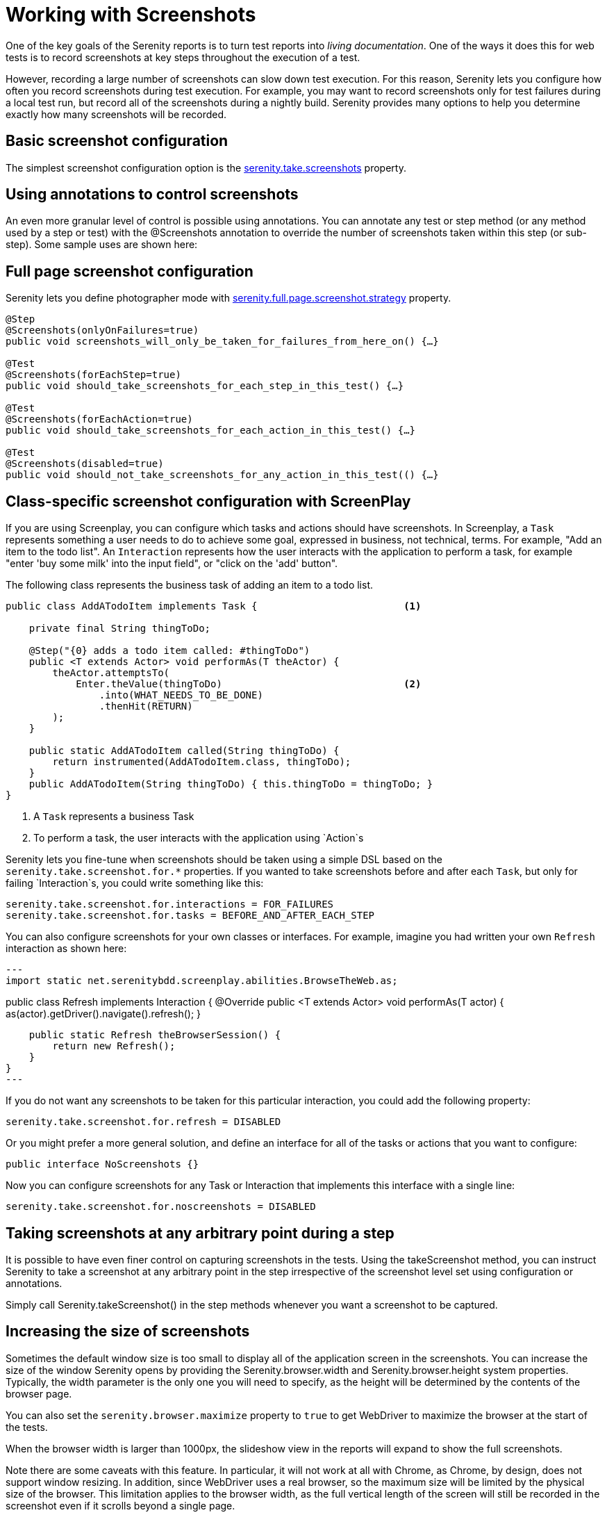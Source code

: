= Working with Screenshots

One of the key goals of the Serenity reports is to turn test reports into _living documentation_. One of the ways it does this for web tests is to record screenshots at key steps throughout the execution of a test.

However, recording a large number of screenshots can slow down test execution. For this reason, Serenity lets you configure how often you record screenshots during test execution. For example, you may want to record screenshots only for test failures during a local test run, but record all of the screenshots during a nightly build. Serenity provides many options to help you determine exactly how many screenshots will be recorded.

== Basic screenshot configuration

The simplest screenshot configuration option is the <<serenity-system-properties.adoc#_serenity_take_screenshots,serenity.take.screenshots>> property.

== Using annotations to control screenshots
An even more granular level of control is possible using annotations.
You can annotate any test or step method (or any method used by a step or test) with the +@Screenshots+ annotation to override the number of screenshots taken within this step (or sub-step). Some sample uses are shown here:

== Full page screenshot configuration

Serenity lets you define photographer mode with <<serenity-system-properties.adoc#_serenity.full.page.screenshot.strategy,serenity.full.page.screenshot.strategy>> property.

[source,java]
------------------
@Step
@Screenshots(onlyOnFailures=true)
public void screenshots_will_only_be_taken_for_failures_from_here_on() {…}

@Test
@Screenshots(forEachStep=true)
public void should_take_screenshots_for_each_step_in_this_test() {…}

@Test
@Screenshots(forEachAction=true)
public void should_take_screenshots_for_each_action_in_this_test() {…}

@Test
@Screenshots(disabled=true)
public void should_not_take_screenshots_for_any_action_in_this_test(() {…}
------------------

== Class-specific screenshot configuration with ScreenPlay

If you are using Screenplay, you can configure which tasks and actions should have screenshots. In Screenplay, a `Task` represents something a user needs to do to achieve some goal, expressed in business, not technical, terms. For example, "Add an item to the todo list". An `Interaction` represents how the user interacts with the application to perform a task, for example "enter 'buy some milk' into the input field", or "click on the 'add' button".

The following class represents the business task of adding an item to a todo list.

[source,java]
----
public class AddATodoItem implements Task {                         <1>

    private final String thingToDo;

    @Step("{0} adds a todo item called: #thingToDo")
    public <T extends Actor> void performAs(T theActor) {
        theActor.attemptsTo(
            Enter.theValue(thingToDo)                               <2>
                .into(WHAT_NEEDS_TO_BE_DONE)
                .thenHit(RETURN)
        );
    }

    public static AddATodoItem called(String thingToDo) {
        return instrumented(AddATodoItem.class, thingToDo);
    }
    public AddATodoItem(String thingToDo) { this.thingToDo = thingToDo; }
}
----
<1> A `Task` represents a business Task
<2> To perform a task, the user interacts with the application using `Action`s

Serenity lets you fine-tune when screenshots should be taken using a simple DSL based on the `serenity.take.screenshot.for.*` properties. If you wanted to take screenshots before and after each `Task`, but only for failing `Interaction`s, you could write something like this:

----
serenity.take.screenshot.for.interactions = FOR_FAILURES
serenity.take.screenshot.for.tasks = BEFORE_AND_AFTER_EACH_STEP
----

You can also configure screenshots for your own classes or interfaces. For example, imagine you had written your own `Refresh` interaction as shown here:

[source,java]
---
import static net.serenitybdd.screenplay.abilities.BrowseTheWeb.as;

public class Refresh implements Interaction {
    @Override
    public <T extends Actor> void performAs(T actor) {
        as(actor).getDriver().navigate().refresh();
    }

    public static Refresh theBrowserSession() {
        return new Refresh();
    }
}
---

If you do not want any screenshots to be taken for this particular interaction, you could add the following property:

----
serenity.take.screenshot.for.refresh = DISABLED
----

Or you might prefer a more general solution, and define an interface for all of the tasks or actions that you want to configure:

[source,java]
----
public interface NoScreenshots {}
----

Now you can configure screenshots for any Task or Interaction that implements this interface with a single line:

----
serenity.take.screenshot.for.noscreenshots = DISABLED
----

== Taking screenshots at any arbitrary point during a step
It is possible to have even finer control on capturing screenshots in the tests. Using the +takeScreenshot+ method, you can  instruct Serenity to take a screenshot at any arbitrary point in the step irrespective of the screenshot level set using configuration or annotations.

Simply call +Serenity.takeScreenshot()+ in the step methods whenever you want a screenshot to be captured.


== Increasing the size of screenshots
Sometimes the default window size is too small to display all of the application screen in the screenshots. You can increase the size of the window Serenity opens by providing the +Serenity.browser.width+ and +Serenity.browser.height+ system properties. Typically, the width parameter is the only one you will need to specify, as the height will be determined by the contents of the browser page.

You can also set the `serenity.browser.maximize` property to `true` to get WebDriver to maximize the browser at the start of the tests.

When the browser width is larger than 1000px, the slideshow view in the reports will expand to show the full screenshots.

Note there are some caveats with this feature. In particular, it will not work at all with Chrome, as Chrome, by design, does not support window resizing. In addition, since WebDriver uses a real browser, so the maximum size will be limited by the physical size of the browser. This limitation applies to the browser width, as the full vertical length of the screen will still be recorded in the screenshot even if it scrolls beyond a single page.

=== Screenshots and OutOfMemoryError issues
Selenium needs memory to take screenshots, particularly if the screens are large. If Selenium runs out of memory when taking screenshots, it will log an error in the test output. In this case, configure the maven-surefire-plugin to use more memory, as illustrated here:

[source,xml]
------------------
<plugin>
    <groupId>org.apache.maven.plugins</groupId>
    <artifactId>maven-surefire-plugin</artifactId>
    <version>2.7.1</version>
    <configuration>
        <argLine>-Xmx1024m</argLine>
    </configuration>
</plugin>
------------------

== Saving raw screenshots
Serenity saves only rescaled screenshots by default. This is done to help reduce the disk space taken by reports. If you require to save the original unscaled screenshots, this default can be easily overridden by setting the property, +serenity.keep.unscaled.screenshots+ to +true+.

== Blurring sensitive screenshots
For security/privacy reasons, it may be required to blur sensitive screenshots in Serenity reports. This can be done by annotating the test methods or steps with the annotation +@BlurScreenshots+. When defined on a test, all screenshots for that test will be blurred. When defined on a step, only the screenshot for that step will be blurred. @BlurredScreenshot takes a string parameter with values +LIGHT, MEDIUM+ or +HEAVY+ to indicate the amount of blurring. For example,

[source,java]
------------------
@Test
@BlurScreenshots("HEAVY")
public void looking_up_the_definition_of_pineapple_should_display_the_corresponding_article() {
    endUser.is_the_home_page();
    endUser.looks_for("pineapple");
    endUser.should_see_definition_containing_words("A thorny fruit");
}
------------------

A screen at various blur levels is shown below.

[[fig-screen_blur_light]]
.A lightly blurred screenshot
image::light.png[scaledwidth="80%", width=475]

[[fig-screen_blur_medium]]
.A medium blurred screenshot
image::medium.png[scaledwidth="80%", width=475]

[[fig-screen_blur_heavy]]
.A heavily blurred screenshot
image::heavy.png[scaledwidth="80%", width=475]
